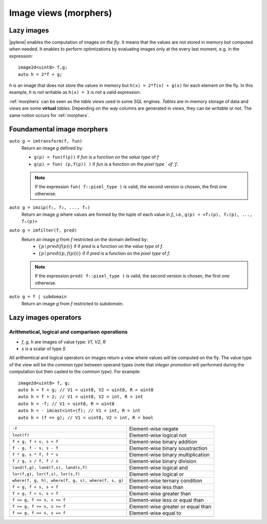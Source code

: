 .. _morphers:

Image views (morphers)
======================

Lazy images
-----------

|pylene| enables the computation of images *on the fly*. It means that
the values are not stored in memory but computed when needed. It
enables to perform optimizations by evaluating images only at the
every last moment, e.g. in the expression::

  image2d<uint8> f,g;
  auto h = 2*f + g;

`h` is an image that does not store the values in memory but ``h(x) =
2*f(x) + g(x)`` for each element on the fly. In this example, `h` is
not writable as ``h(x) = 3`` is not a valid expression.

:ref:`morphers` can be seen as the *table views* used in
some SQL engines. `Tables` are in-memory storage of data and `views`
are some **virtual** `tables`. Depending on the way columns are
generated in `views`, they can be writable or not. The same notion
occurs for :ref:`morphers`.


Foundamental image morphers
---------------------------

``auto g = imtransform(f, fun)``
  Return an image `g` defined by:

  * ``g(p) = fun(f(p))`` if `fun` is a function on the `value type` of `f`
  * ``g(p) = fun( (p,f(p)) )`` if `fun` is a function on the `pixel type
    ` of `f`.

  .. note::
     If the expression ``fun( f::pixel_type )`` is valid, the second
     version is chosen, the first one otherwise.

``auto g = imzip(f₁, f₂, ..., fₙ)``
  Return an image `g` where values are formed by the tuple of each
  value in `fᵢ`, i.e., ``g(p) = <f₁(p), f₂(p), ..., fₙ(p)>``

``auto g = imfilter(f, pred)``
  Return an image `g` from `f` restricted on the domain defined by:
   * :math:`\{ p \mid pred(f(p)) \}` if if `pred` is a function on the
     `value type` of `f`.
   * :math:`\{ p \mid pred( (p,f(p)) ) \}` if if `pred` is a function on the
     `pixel type` of `f`.

  .. note::
     If the expression ``pred( f::pixel_type )`` is valid, the second
     version is chosen, the first one otherwise.

``auto g = f | subdomain``
  Return an image `g` from `f` restricted to `subdomain`.




Lazy images operators
---------------------

Arithmetical, logical and comparison operations
^^^^^^^^^^^^^^^^^^^^^^^^^^^^^^^^^^^^^^^^^^^^^^

.. topic:: Notations

* `f`, `g`, `h` are images of value type: `V1`, `V2`, `R`
* `s` is a scalar of type `S`

All arithemtical and logical operators on images return a view where
values will be computed on the fly. The value type of the view will be
the *common type* between operand types (note that *integer promotion*
will performed during the computation but then casted to the *common
type*). For example::

  image2d<uint8> f, g;
  auto h = f + g; // V1 = uint8, V2 = uint8, R = uint8
  auto h = f + 2; // V1 = uint8, V2 = int, R = int
  auto h = -f; // V1 = uint8, R = uint8
  auto h = - imcast<int>(f); // V1 = int, R = int
  auto h = (f == g); // V1 = uint8, V2 = int, R = bool

.. topic:: Operators

+----------------------------------------------------+--------------------------------------+
| ``-f``                                             | Element-wise negate                  |
+----------------------------------------------------+--------------------------------------+
| ``lnot(f)``                                        | Element-wise logical not             |
+----------------------------------------------------+--------------------------------------+
| ``f + g, f + s, s + f``                            | Element-wise binary addition         |
+----------------------------------------------------+--------------------------------------+
| ``f - g, f - s, s - f``                            | Element-wise binary soustraction     |
+----------------------------------------------------+--------------------------------------+
| ``f * g, s * f, f * s``                            | Element-wise binary multiplication   |
+----------------------------------------------------+--------------------------------------+
| ``f / g, s / f, f / s``                            | Element-wise binary division         |
+----------------------------------------------------+--------------------------------------+
| ``land(f,g), land(f,s), land(s,f)``                | Element-wise logical and             |
+----------------------------------------------------+--------------------------------------+
| ``lor(f,g), lor(f,s), lor(s,f)``                   | Element-wise logical or              |
+----------------------------------------------------+--------------------------------------+
| ``where(f, g, h), where(f, g, s), where(f, s, g)`` | Element-wise ternary condition       |
+----------------------------------------------------+--------------------------------------+
| ``f < g, f < s, s < f``                            | Element-wise less than               |
+----------------------------------------------------+--------------------------------------+
| ``f > g, f > s, s > f``                            | Element-wise greater than            |
+----------------------------------------------------+--------------------------------------+
| ``f <= g, f <= s, s <= f``                         | Element-wise less or equal than      |
+----------------------------------------------------+--------------------------------------+
| ``f >= g, f >= s, s >= f``                         | Element-wise greater or equal than   |
+----------------------------------------------------+--------------------------------------+
| ``f == g, f == s, s == f``                         | Element-wise equal to                |
+----------------------------------------------------+--------------------------------------+
|                                                    |                                      |
+----------------------------------------------------+--------------------------------------+
